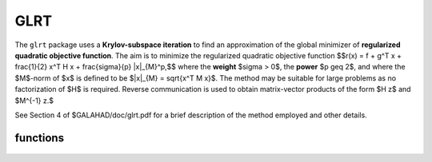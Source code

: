 GLRT
====

.. module:: galahad.glrt

The ``glrt`` package uses a **Krylov-subspace iteration** to find an 
approximation of the global minimizer of 
**regularized quadratic objective function**. 
The aim is to minimize the regularized quadratic objective function
$$r(x) = f + g^T x + \frac{1}{2} x^T H x + \frac{\sigma}{p} \|x\|_{M}^p,$$ 
where the **weight** $\sigma > 0$, the **power** $p \geq 2$, 
and where the $M$-norm of $x$ is defined to be $\|x\|_{M} = \sqrt{x^T M x}$.
The method may be suitable for large problems as no factorization of $H$ is
required. Reverse communication is used to obtain
matrix-vector products of the form $H z$ and $M^{-1} z.$

See Section 4 of $GALAHAD/doc/glrt.pdf for a brief description of the
method employed and other details.


functions
---------

   .. function:: glrt.initialize()

      Set default option values and initialize private data

      **Returns:**

      options : dict
        dictionary containing default control options:
          error : int
             error and warning diagnostics occur on stream error.
          out : int
             general output occurs on stream out.
          problem : int
             unit to write problem data into file problem_file.
          print_level : int
             the level of output required is specified by print_level.
             Possible values are

             * **<=0**

               gives no output,

             * **1**

               gives a one-line summary for every iteration.

             * **2**

               gives a summary of the inner iteration for each iteration.

             * **>=3**

               gives increasingly verbose (debugging) output.

          itmax : int
             the maximum number of iterations allowed (-ve = no bound).
          stopping_rule : int
             the stopping rule used (see below). Possible values are:

             * **1**

               stoping rule = norm of the step.

             * **2**

               stopping rule is norm of the step / $\sigma$.

             * **other** 

               stopping rule = 1.0.
 
          freq : int
             frequency for solving the reduced tri-diagonal problem.
          extra_vectors : int
             the number of extra work vectors of length n used.
          ritz_printout_device : int
             the unit number for writing debug Ritz values.
          stop_relative : float
             the iteration stops successfully when the gradient in the
             $M^{-1}$ norm is smaller than max( ``stop_relative`` * min( 1,
             ``stopping_rule`` ) * norm initial gradient, ``stop_absolute`` ).
          stop_absolute : float
             see stop_relative.
          fraction_opt : float
             an estimate of the solution that gives at least
             ``fraction_opt`` times the optimal objective value will be
             found.
          rminvr_zero : float
             the smallest value that the square of the M norm of the
             gradient of the objective may be before it is considered
             to be zero.
          f_0 : float
             the constant term, f0, in the objective function.
          unitm : bool
             is M the identity matrix ?.
          impose_descent : bool
             is descent required i.e., should $c^T x < 0$ ?.
          space_critical : bool
             if ``space_critical`` True, every effort will be made to
             use as little space as possible. This may result in longer
             computation time.
          deallocate_error_fatal : bool
             if ``deallocate_error_fatal`` is True, any array/pointer
             deallocation error will terminate execution. Otherwise,
             computation will continue.
          print_ritz_values : bool
             should the Ritz values be written to the debug stream?.
          ritz_file_name : str
             name of debug file containing the Ritz values.
          prefix : str
            all output lines will be prefixed by the string contained
            in quotes within ``prefix``, e.g. 'word' (note the qutoes)
            will result in the prefix word.


   .. function:: glrt.load_control(options=None)

      Import control data into internal storage prior to solution.

      **Parameters:**

      options : dict, optional
          dictionary of control options (see ``glrt.initialize``).

   .. function:: glrt.solve_problem(status, n, power, weight, r, v)

      Find the global moinimizer of the regularized quadratic objective 
      function $r(x)$.

      **Parameters:**

      status : int
          holds the entry status. Possible values are
          
          * **1**

          an initial entry with r set to $g$.

          * **4**

          a restart entry with $g$ unchanged but a smaller radius $\Delta$.

          * **other**

          the value returned from the previous call, see Returns below.
         
      n : int
          holds the number of variables.
      power : float
          holds the regularization power $p \geq 2$.
      weight : float
          holds the strinctly positive regularization weight $\sigma$.
      r : ndarray(n)
          holds the values of the linear term $g$ in the objective function
          when initial or return status = 1, 4 or 5  (see below).
      v : ndarray(n)
          holds the result vector when return status = 2 or 3 (see below).

      **Returns:**

      status : int
          holds the exit status. Possible values are
          
          * **0**

          the solution has been found, no further reentry is required

          * **2**

          the inverse of $M$ must be applied to the vector returned in v,
          the result placed in v, and the function recalled with status
          set to 2. This will only occur if control['unitm'] is False.

          * **3**

          the product of $H$ with the vector returned in v must be formed,
          the result placed in v, and the function recalled with status
          set to 3.

          * **5**

          the iteration must be restarted by setting r to $g$,
          and the function recalled with status set to 5.

          * **<0**

          an error occurred, see ``status`` in ``glrt.information`` for
          further details.

      x : ndarray(n)
          holds the values of the approximate minimizer $x$.
      r : ndarray(n)
          holds the values of the gradient $g + Hx$ at the current $x$.
      v : ndarray(n)
          holds the return vector when return status = 2 or 3 (see above).

   .. function:: [optional] glrt.information()

      Provide optional output information

      **Returns:**

      inform : dict
         dictionary containing output information:
          status : int
            return status.  Possible values are:

            * **0**

              The run was succesful.

            * **-1**

              An allocation error occurred. A message indicating the
              offending array is written on unit control['error'], and
              the returned allocation status and a string containing
              the name of the offending array are held in
              inform['alloc_status'] and inform['bad_alloc'] respectively.

            * **-2**

              A deallocation error occurred.  A message indicating the
              offending array is written on unit control['error'] and
              the returned allocation status and a string containing
              the name of the offending array are held in
              inform['alloc_status'] and inform['bad_alloc'] respectively.

            * **-3**

              The restriction n > 0, $\sigma > 0$ or $p \geq 2$ has been 
              violated.

            * **-7**

              The objective function appears to be unbounded from below.
              This can only happen if $p = 2$, and in this case the 
              objective is unbounded along the arc x + t v, where x and v 
              are as returned by ``glrt.solve_problem``, as t goes to infinity.

            * **-15** 

              $M$ appears to be indefinite.

            * **-18**

              The iteration limit has been exceeded.

          alloc_status : int
             the status of the last attempted allocation/deallocation.
          bad_alloc : str
             the name of the array for which an allocation/deallocation
             error ocurred.
          iter : int
             the total number of iterations required.
          iter_pass2 : int
             the total number of pass-2 iterations required.
          obj : float
             the value of the quadratic function.
          obj_regularized : float
             the value of the regularized quadratic function.
          multiplier : float
             the multiplier, $\sigma \|x\|^{p-2}$.
          xpo_norm : float
             the value of the norm $\|x\|_M$.
          leftmost : float
             an estimate of the leftmost generalized eigenvalue of the
             pencil $(H,M)$.
          negative_curvature : bool
             was negative curvature encountered ?.
          hard_case : bool
             did the hard case occur ?.

   .. function:: glrt.terminate()

     Deallocate all internal private storage.
